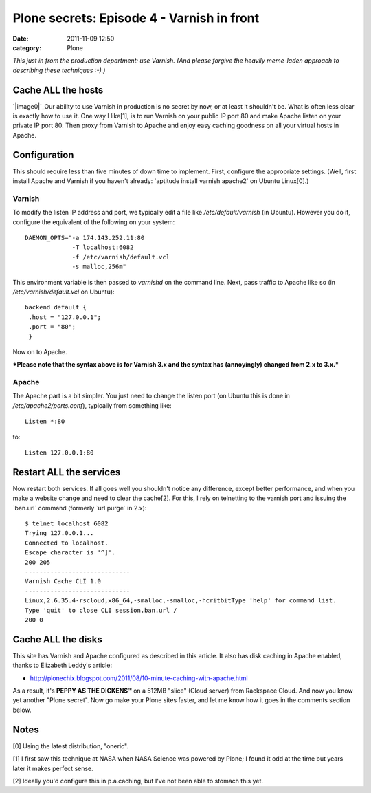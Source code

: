 Plone secrets: Episode 4 - Varnish in front
###########################################
:date: 2011-11-09 12:50
:category: Plone

*This just in from the production department: use Varnish. (And please
forgive the heavily meme-laden approach to describing these techniques
:-).)*

Cache ALL the hosts
-------------------

`|image0|`_\ Our ability to use Varnish in production is no secret by
now, or at least it shouldn't be. What is often less clear is exactly
how to use it. One way I like[1], is to run Varnish on your public IP
port 80 and make Apache listen on your private IP port 80. Then proxy
from Varnish to Apache and enjoy easy caching goodness on all your
virtual hosts in Apache.

Configuration
-------------

This should require less than five minutes of down time to implement.
First, configure the appropriate settings. (Well, first install Apache
and Varnish if you haven't already: \`aptitude install varnish apache2\`
on Ubuntu Linux[0].)

Varnish
~~~~~~~

To modify the listen IP address and port, we typically edit a file like
*/etc/default/varnish* (in Ubuntu). However you do it, configure the
equivalent of the following on your system:

::

    DAEMON_OPTS="-a 174.143.252.11:80 
                 -T localhost:6082 
                 -f /etc/varnish/default.vcl 
                 -s malloc,256m"

This environment variable is then passed to *varnishd* on the command
line. Next, pass traffic to Apache like so (in
*/etc/varnish/default.vcl* on Ubuntu):

::

    backend default {
     .host = "127.0.0.1";
     .port = "80";
     }

Now on to Apache.

.. raw:: html

   </p>

***Please note that the syntax above is for Varnish 3.x and the syntax
has (annoyingly) changed from 2.x to 3.x.***

Apache
~~~~~~

The Apache part is a bit simpler. You just need to change the listen
port (on Ubuntu this is done in */etc/apache2/ports.conf*), typically
from something like:

::

    Listen *:80

to:

::

    Listen 127.0.0.1:80

Restart ALL the services
------------------------

Now restart both services. If all goes well you shouldn't notice any
difference, except better performance, and when you make a website
change and need to clear the cache[2]. For this, I rely on telnetting to
the varnish port and issuing the \`ban.url\` command (formerly
\`url.purge\` in 2.x):

::

    $ telnet localhost 6082
    Trying 127.0.0.1...
    Connected to localhost.
    Escape character is '^]'.
    200 205     
    -----------------------------
    Varnish Cache CLI 1.0
    -----------------------------
    Linux,2.6.35.4-rscloud,x86_64,-smalloc,-smalloc,-hcritbitType 'help' for command list.
    Type 'quit' to close CLI session.ban.url /
    200 0

Cache ALL the disks
-------------------

This site has Varnish and Apache configured as described in this
article. It also has disk caching in Apache enabled, thanks to Elizabeth
Leddy's article:

-  `http://plonechix.blogspot.com/2011/08/10-minute-caching-with-apache.html`_

As a result, it's **PEPPY AS THE DICKENS™** on a 512MB "slice" (Cloud
server) from Rackspace Cloud. And now you know yet another "Plone
secret". Now go make your Plone sites faster, and let me know how it
goes in the comments section below.

Notes
-----

[0] Using the latest distribution, "oneric".

.. raw:: html

   </p>

[1] I first saw this technique at NASA when NASA Science was powered by
Plone; I found it odd at the time but years later it makes perfect
sense.

[2] Ideally you'd configure this in p.a.caching, but I've not been able
to stomach this yet.

 

.. _|image1|: http://memegenerator.net/cache/instances/400x/10/11036/11301169.jpg
.. _`http://plonechix.blogspot.com/2011/08/10-minute-caching-with-apache.html`: http://plonechix.blogspot.com/2011/08/10-minute-caching-with-apache.html

.. |image0| image:: http://aclark4life.files.wordpress.com/2011/11/11301169.jpg
.. |image1| image:: http://aclark4life.files.wordpress.com/2011/11/11301169.jpg
